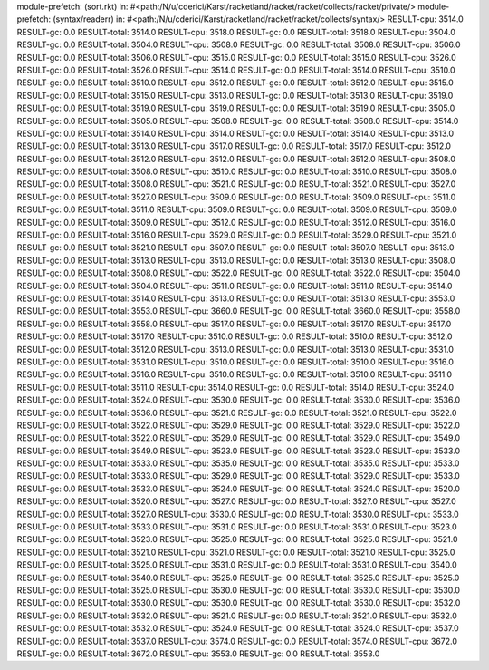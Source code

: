 module-prefetch: (sort.rkt) in: #<path:/N/u/cderici/Karst/racketland/racket/racket/collects/racket/private/>
module-prefetch: (syntax/readerr) in: #<path:/N/u/cderici/Karst/racketland/racket/racket/collects/syntax/>
RESULT-cpu: 3514.0
RESULT-gc: 0.0
RESULT-total: 3514.0
RESULT-cpu: 3518.0
RESULT-gc: 0.0
RESULT-total: 3518.0
RESULT-cpu: 3504.0
RESULT-gc: 0.0
RESULT-total: 3504.0
RESULT-cpu: 3508.0
RESULT-gc: 0.0
RESULT-total: 3508.0
RESULT-cpu: 3506.0
RESULT-gc: 0.0
RESULT-total: 3506.0
RESULT-cpu: 3515.0
RESULT-gc: 0.0
RESULT-total: 3515.0
RESULT-cpu: 3526.0
RESULT-gc: 0.0
RESULT-total: 3526.0
RESULT-cpu: 3514.0
RESULT-gc: 0.0
RESULT-total: 3514.0
RESULT-cpu: 3510.0
RESULT-gc: 0.0
RESULT-total: 3510.0
RESULT-cpu: 3512.0
RESULT-gc: 0.0
RESULT-total: 3512.0
RESULT-cpu: 3515.0
RESULT-gc: 0.0
RESULT-total: 3515.0
RESULT-cpu: 3513.0
RESULT-gc: 0.0
RESULT-total: 3513.0
RESULT-cpu: 3519.0
RESULT-gc: 0.0
RESULT-total: 3519.0
RESULT-cpu: 3519.0
RESULT-gc: 0.0
RESULT-total: 3519.0
RESULT-cpu: 3505.0
RESULT-gc: 0.0
RESULT-total: 3505.0
RESULT-cpu: 3508.0
RESULT-gc: 0.0
RESULT-total: 3508.0
RESULT-cpu: 3514.0
RESULT-gc: 0.0
RESULT-total: 3514.0
RESULT-cpu: 3514.0
RESULT-gc: 0.0
RESULT-total: 3514.0
RESULT-cpu: 3513.0
RESULT-gc: 0.0
RESULT-total: 3513.0
RESULT-cpu: 3517.0
RESULT-gc: 0.0
RESULT-total: 3517.0
RESULT-cpu: 3512.0
RESULT-gc: 0.0
RESULT-total: 3512.0
RESULT-cpu: 3512.0
RESULT-gc: 0.0
RESULT-total: 3512.0
RESULT-cpu: 3508.0
RESULT-gc: 0.0
RESULT-total: 3508.0
RESULT-cpu: 3510.0
RESULT-gc: 0.0
RESULT-total: 3510.0
RESULT-cpu: 3508.0
RESULT-gc: 0.0
RESULT-total: 3508.0
RESULT-cpu: 3521.0
RESULT-gc: 0.0
RESULT-total: 3521.0
RESULT-cpu: 3527.0
RESULT-gc: 0.0
RESULT-total: 3527.0
RESULT-cpu: 3509.0
RESULT-gc: 0.0
RESULT-total: 3509.0
RESULT-cpu: 3511.0
RESULT-gc: 0.0
RESULT-total: 3511.0
RESULT-cpu: 3509.0
RESULT-gc: 0.0
RESULT-total: 3509.0
RESULT-cpu: 3509.0
RESULT-gc: 0.0
RESULT-total: 3509.0
RESULT-cpu: 3512.0
RESULT-gc: 0.0
RESULT-total: 3512.0
RESULT-cpu: 3516.0
RESULT-gc: 0.0
RESULT-total: 3516.0
RESULT-cpu: 3529.0
RESULT-gc: 0.0
RESULT-total: 3529.0
RESULT-cpu: 3521.0
RESULT-gc: 0.0
RESULT-total: 3521.0
RESULT-cpu: 3507.0
RESULT-gc: 0.0
RESULT-total: 3507.0
RESULT-cpu: 3513.0
RESULT-gc: 0.0
RESULT-total: 3513.0
RESULT-cpu: 3513.0
RESULT-gc: 0.0
RESULT-total: 3513.0
RESULT-cpu: 3508.0
RESULT-gc: 0.0
RESULT-total: 3508.0
RESULT-cpu: 3522.0
RESULT-gc: 0.0
RESULT-total: 3522.0
RESULT-cpu: 3504.0
RESULT-gc: 0.0
RESULT-total: 3504.0
RESULT-cpu: 3511.0
RESULT-gc: 0.0
RESULT-total: 3511.0
RESULT-cpu: 3514.0
RESULT-gc: 0.0
RESULT-total: 3514.0
RESULT-cpu: 3513.0
RESULT-gc: 0.0
RESULT-total: 3513.0
RESULT-cpu: 3553.0
RESULT-gc: 0.0
RESULT-total: 3553.0
RESULT-cpu: 3660.0
RESULT-gc: 0.0
RESULT-total: 3660.0
RESULT-cpu: 3558.0
RESULT-gc: 0.0
RESULT-total: 3558.0
RESULT-cpu: 3517.0
RESULT-gc: 0.0
RESULT-total: 3517.0
RESULT-cpu: 3517.0
RESULT-gc: 0.0
RESULT-total: 3517.0
RESULT-cpu: 3510.0
RESULT-gc: 0.0
RESULT-total: 3510.0
RESULT-cpu: 3512.0
RESULT-gc: 0.0
RESULT-total: 3512.0
RESULT-cpu: 3513.0
RESULT-gc: 0.0
RESULT-total: 3513.0
RESULT-cpu: 3531.0
RESULT-gc: 0.0
RESULT-total: 3531.0
RESULT-cpu: 3510.0
RESULT-gc: 0.0
RESULT-total: 3510.0
RESULT-cpu: 3516.0
RESULT-gc: 0.0
RESULT-total: 3516.0
RESULT-cpu: 3510.0
RESULT-gc: 0.0
RESULT-total: 3510.0
RESULT-cpu: 3511.0
RESULT-gc: 0.0
RESULT-total: 3511.0
RESULT-cpu: 3514.0
RESULT-gc: 0.0
RESULT-total: 3514.0
RESULT-cpu: 3524.0
RESULT-gc: 0.0
RESULT-total: 3524.0
RESULT-cpu: 3530.0
RESULT-gc: 0.0
RESULT-total: 3530.0
RESULT-cpu: 3536.0
RESULT-gc: 0.0
RESULT-total: 3536.0
RESULT-cpu: 3521.0
RESULT-gc: 0.0
RESULT-total: 3521.0
RESULT-cpu: 3522.0
RESULT-gc: 0.0
RESULT-total: 3522.0
RESULT-cpu: 3529.0
RESULT-gc: 0.0
RESULT-total: 3529.0
RESULT-cpu: 3522.0
RESULT-gc: 0.0
RESULT-total: 3522.0
RESULT-cpu: 3529.0
RESULT-gc: 0.0
RESULT-total: 3529.0
RESULT-cpu: 3549.0
RESULT-gc: 0.0
RESULT-total: 3549.0
RESULT-cpu: 3523.0
RESULT-gc: 0.0
RESULT-total: 3523.0
RESULT-cpu: 3533.0
RESULT-gc: 0.0
RESULT-total: 3533.0
RESULT-cpu: 3535.0
RESULT-gc: 0.0
RESULT-total: 3535.0
RESULT-cpu: 3533.0
RESULT-gc: 0.0
RESULT-total: 3533.0
RESULT-cpu: 3529.0
RESULT-gc: 0.0
RESULT-total: 3529.0
RESULT-cpu: 3533.0
RESULT-gc: 0.0
RESULT-total: 3533.0
RESULT-cpu: 3524.0
RESULT-gc: 0.0
RESULT-total: 3524.0
RESULT-cpu: 3520.0
RESULT-gc: 0.0
RESULT-total: 3520.0
RESULT-cpu: 3527.0
RESULT-gc: 0.0
RESULT-total: 3527.0
RESULT-cpu: 3527.0
RESULT-gc: 0.0
RESULT-total: 3527.0
RESULT-cpu: 3530.0
RESULT-gc: 0.0
RESULT-total: 3530.0
RESULT-cpu: 3533.0
RESULT-gc: 0.0
RESULT-total: 3533.0
RESULT-cpu: 3531.0
RESULT-gc: 0.0
RESULT-total: 3531.0
RESULT-cpu: 3523.0
RESULT-gc: 0.0
RESULT-total: 3523.0
RESULT-cpu: 3525.0
RESULT-gc: 0.0
RESULT-total: 3525.0
RESULT-cpu: 3521.0
RESULT-gc: 0.0
RESULT-total: 3521.0
RESULT-cpu: 3521.0
RESULT-gc: 0.0
RESULT-total: 3521.0
RESULT-cpu: 3525.0
RESULT-gc: 0.0
RESULT-total: 3525.0
RESULT-cpu: 3531.0
RESULT-gc: 0.0
RESULT-total: 3531.0
RESULT-cpu: 3540.0
RESULT-gc: 0.0
RESULT-total: 3540.0
RESULT-cpu: 3525.0
RESULT-gc: 0.0
RESULT-total: 3525.0
RESULT-cpu: 3525.0
RESULT-gc: 0.0
RESULT-total: 3525.0
RESULT-cpu: 3530.0
RESULT-gc: 0.0
RESULT-total: 3530.0
RESULT-cpu: 3530.0
RESULT-gc: 0.0
RESULT-total: 3530.0
RESULT-cpu: 3530.0
RESULT-gc: 0.0
RESULT-total: 3530.0
RESULT-cpu: 3532.0
RESULT-gc: 0.0
RESULT-total: 3532.0
RESULT-cpu: 3521.0
RESULT-gc: 0.0
RESULT-total: 3521.0
RESULT-cpu: 3532.0
RESULT-gc: 0.0
RESULT-total: 3532.0
RESULT-cpu: 3524.0
RESULT-gc: 0.0
RESULT-total: 3524.0
RESULT-cpu: 3537.0
RESULT-gc: 0.0
RESULT-total: 3537.0
RESULT-cpu: 3574.0
RESULT-gc: 0.0
RESULT-total: 3574.0
RESULT-cpu: 3672.0
RESULT-gc: 0.0
RESULT-total: 3672.0
RESULT-cpu: 3553.0
RESULT-gc: 0.0
RESULT-total: 3553.0
